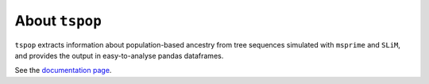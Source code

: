 
About ``tspop``
===============

``tspop`` extracts information about population-based ancestry
from tree sequences simulated with ``msprime`` and ``SLiM``,
and provides the output in easy-to-analyse pandas dataframes.

See the `documentation page <https://tspop.readthedocs.io>`_.